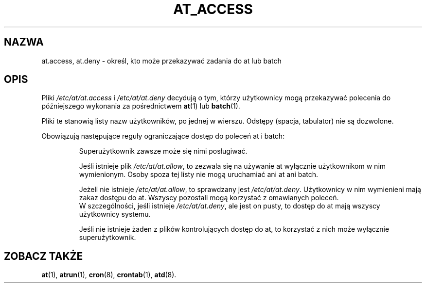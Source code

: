 .\" {PTM/WK/2000-I}
.Id $Id: at_allow.5,v 1.1 2000/02/05 10:18:03 wojtek2 Exp $
.TH AT_ACCESS 5 "sierpień 1997" "" "Podręcznik programisty linuksowego"
.SH NAZWA
at.access, at.deny \- określ, kto może przekazywać zadania do at lub batch
.SH OPIS
Pliki
.I /etc/at/at.access
i
.I /etc/at/at.deny
decydują o tym, którzy użytkownicy mogą przekazywać polecenia do późniejszego
wykonania za pośrednictwem
.BR at (1)
lub
.BR batch (1).
.PP
Pliki te stanowią listy nazw użytkowników, po jednej w wierszu. Odstępy
(spacja, tabulator) nie są dozwolone.
.PP
Obowiązują następujące reguły ograniczające dostęp do poleceń at i batch:
.IP
Superużytkownik zawsze może się nimi posługiwać.
.IP
Jeśli istnieje plik
.IR /etc/at/at.allow ,
to zezwala się na używanie at wyłącznie użytkownikom w nim wymienionym.
Osoby spoza tej listy nie mogą uruchamiać ani at ani batch.
.IP
Jeżeli nie istnieje
.IR /etc/at/at.allow ,
to sprawdzany jest
.IR /etc/at/at.deny .
Użytkownicy w nim wymienieni mają zakaz dostępu do at.
Wszyscy pozostali mogą korzystać z omawianych poleceń.
.br
W szczególności, jeśli istnieje
.IR /etc/at/at.deny ,
ale jest on pusty, to dostęp do at mają wszyscy użytkownicy systemu.
.IP
Jeśli nie istnieje żaden z plików kontrolujących dostęp do at, to korzystać
z nich może wyłącznie superużytkownik.
.SH "ZOBACZ TAKŻE"
.BR at (1),
.BR atrun (1),
.BR cron (8),
.BR crontab (1),
.BR atd (8).
